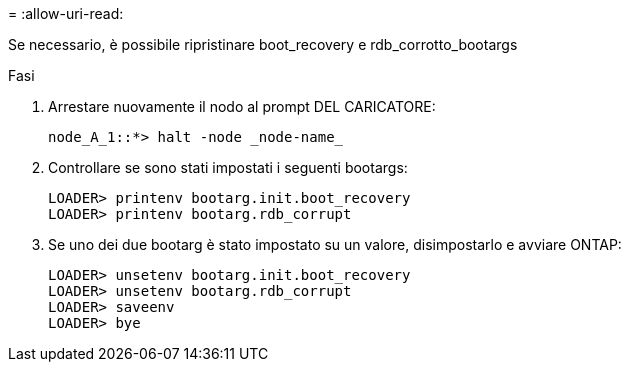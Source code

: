 = 
:allow-uri-read: 


[role="lead"]
Se necessario, è possibile ripristinare boot_recovery e rdb_corrotto_bootargs

.Fasi
. Arrestare nuovamente il nodo al prompt DEL CARICATORE:
+
[listing]
----
node_A_1::*> halt -node _node-name_
----
. Controllare se sono stati impostati i seguenti bootargs:
+
[listing]
----
LOADER> printenv bootarg.init.boot_recovery
LOADER> printenv bootarg.rdb_corrupt
----
. Se uno dei due bootarg è stato impostato su un valore, disimpostarlo e avviare ONTAP:
+
[listing]
----
LOADER> unsetenv bootarg.init.boot_recovery
LOADER> unsetenv bootarg.rdb_corrupt
LOADER> saveenv
LOADER> bye
----


